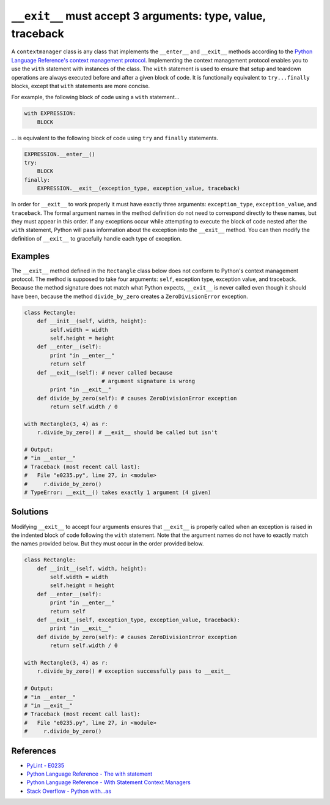 ``__exit__`` must accept 3 arguments: type, value, traceback
============================================================

A ``contextmanager`` class is any class that implements the ``__enter__`` and ``__exit__`` methods according to the `Python Language Reference's context management protocol <https://docs.python.org/2/reference/datamodel.html#with-statement-context-managers>`_. Implementing the context management protocol enables you to use the ``with`` statement with instances of the class. The ``with`` statement is used to ensure that setup and teardown operations are always executed before and after a given block of code. It is functionally equivalent to ``try...finally`` blocks, except that ``with`` statements are more concise.

For example, the following block of code using a ``with`` statement...

.. code:: python

    with EXPRESSION:
        BLOCK
        
... is equivalent to the following block of code using ``try`` and ``finally`` statements.

.. code:: python

    EXPRESSION.__enter__()
    try:
        BLOCK
    finally:
        EXPRESSION.__exit__(exception_type, exception_value, traceback)

In order for ``__exit__`` to work properly it must have exactly three arguments: ``exception_type``, ``exception_value``, and ``traceback``. The formal argument names in the method definition do not need to correspond directly to these names, but they must appear in this order. If any exceptions occur while attempting to execute the block of code nested after the ``with`` statement, Python will pass information about the exception into the ``__exit__`` method. You can then modify the definition of ``__exit__`` to gracefully handle each type of exception.

Examples 
--------

The ``__exit__`` method defined in the ``Rectangle`` class below does not conform to Python's context management protocol. The method is supposed to take four arguments: ``self``, exception type, exception value, and traceback. Because the method signature does not match what Python expects, ``__exit__`` is never called even though it should have been, because the method ``divide_by_zero`` creates a ``ZeroDivisionError`` exception.

.. code:: python

    class Rectangle:
        def __init__(self, width, height):
            self.width = width
            self.height = height
        def __enter__(self):
            print "in __enter__"
            return self
        def __exit__(self): # never called because 
                            # argument signature is wrong
            print "in __exit__"
        def divide_by_zero(self): # causes ZeroDivisionError exception
            return self.width / 0

    with Rectangle(3, 4) as r:
        r.divide_by_zero() # __exit__ should be called but isn't
        
    # Output:    
    # "in __enter__"
    # Traceback (most recent call last):
    #   File "e0235.py", line 27, in <module>
    #     r.divide_by_zero()
    # TypeError: __exit__() takes exactly 1 argument (4 given)
    
Solutions
---------

Modifying ``__exit__`` to accept four arguments ensures that ``__exit__`` is properly called when an exception is raised in the indented block of code following the ``with`` statement. Note that the argument names do not have to exactly match the names provided below. But they must occur in the order provided below.

.. code:: python

    class Rectangle:
        def __init__(self, width, height):
            self.width = width
            self.height = height
        def __enter__(self):
            print "in __enter__"
            return self
        def __exit__(self, exception_type, exception_value, traceback): 
            print "in __exit__"
        def divide_by_zero(self): # causes ZeroDivisionError exception
            return self.width / 0

    with Rectangle(3, 4) as r:
        r.divide_by_zero() # exception successfully pass to __exit__
        
    # Output:    
    # "in __enter__"
    # "in __exit__"
    # Traceback (most recent call last):
    #   File "e0235.py", line 27, in <module>
    #     r.divide_by_zero()

References
----------
- `PyLint - E0235 <https://docs.python.org/2/reference/datamodel.html#with-statement-context-managers>`_
- `Python Language Reference - The with statement <https://docs.python.org/2/reference/compound_stmts.html#with>`_
- `Python Language Reference - With Statement Context Managers <https://docs.python.org/2/reference/datamodel.html#with-statement-context-managers>`_
- `Stack Overflow - Python with...as <http://stackoverflow.com/a/14776885/1669860>`_
